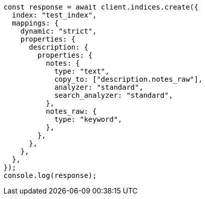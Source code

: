 // This file is autogenerated, DO NOT EDIT
// Use `node scripts/generate-docs-examples.js` to generate the docs examples

[source, js]
----
const response = await client.indices.create({
  index: "test_index",
  mappings: {
    dynamic: "strict",
    properties: {
      description: {
        properties: {
          notes: {
            type: "text",
            copy_to: ["description.notes_raw"],
            analyzer: "standard",
            search_analyzer: "standard",
          },
          notes_raw: {
            type: "keyword",
          },
        },
      },
    },
  },
});
console.log(response);
----
